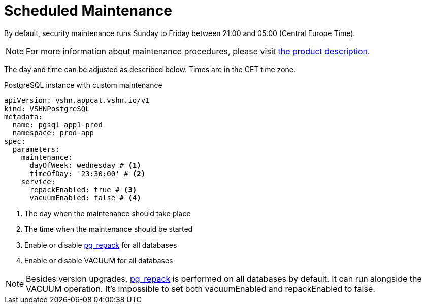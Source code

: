 = Scheduled Maintenance

By default, security maintenance runs Sunday to Friday between 21:00 and 05:00 (Central Europe Time).

NOTE: For more information about maintenance procedures, please visit https://products.docs.vshn.ch/products/appcat/postgresql.html#_recurring_maintenance[the product description].

The day and time can be adjusted as described below. Times are in the CET time zone.

.PostgreSQL instance with custom maintenance
[source,yaml]
----
apiVersion: vshn.appcat.vshn.io/v1
kind: VSHNPostgreSQL
metadata:
  name: pgsql-app1-prod
  namespace: prod-app
spec:
  parameters:
    maintenance:
      dayOfWeek: wednesday # <1>
      timeOfDay: '23:30:00' # <2>
    service:
      repackEnabled: true # <3>
      vacuumEnabled: false # <4> 
----
<1> The day when the maintenance should take place
<2> The time when the maintenance should be started
<3> Enable or disable https://reorg.github.io/pg_repack/[pg_repack] for all databases
<4> Enable or disable VACUUM for all databases

NOTE: Besides version upgrades, https://reorg.github.io/pg_repack/[pg_repack] is performed on all databases by default. It can run alongside the VACUUM operation. It's impossible to set both vacuumEnabled and repackEnabled to false.
